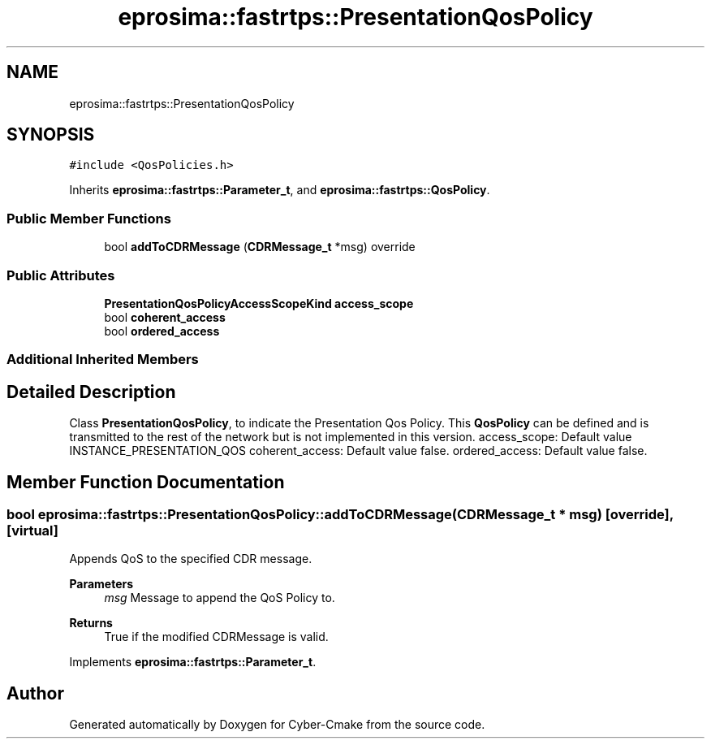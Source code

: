 .TH "eprosima::fastrtps::PresentationQosPolicy" 3 "Sun Sep 3 2023" "Version 8.0" "Cyber-Cmake" \" -*- nroff -*-
.ad l
.nh
.SH NAME
eprosima::fastrtps::PresentationQosPolicy
.SH SYNOPSIS
.br
.PP
.PP
\fC#include <QosPolicies\&.h>\fP
.PP
Inherits \fBeprosima::fastrtps::Parameter_t\fP, and \fBeprosima::fastrtps::QosPolicy\fP\&.
.SS "Public Member Functions"

.in +1c
.ti -1c
.RI "bool \fBaddToCDRMessage\fP (\fBCDRMessage_t\fP *msg) override"
.br
.in -1c
.SS "Public Attributes"

.in +1c
.ti -1c
.RI "\fBPresentationQosPolicyAccessScopeKind\fP \fBaccess_scope\fP"
.br
.ti -1c
.RI "bool \fBcoherent_access\fP"
.br
.ti -1c
.RI "bool \fBordered_access\fP"
.br
.in -1c
.SS "Additional Inherited Members"
.SH "Detailed Description"
.PP 
Class \fBPresentationQosPolicy\fP, to indicate the Presentation Qos Policy\&. This \fBQosPolicy\fP can be defined and is transmitted to the rest of the network but is not implemented in this version\&. access_scope: Default value INSTANCE_PRESENTATION_QOS coherent_access: Default value false\&. ordered_access: Default value false\&. 
.SH "Member Function Documentation"
.PP 
.SS "bool eprosima::fastrtps::PresentationQosPolicy::addToCDRMessage (\fBCDRMessage_t\fP * msg)\fC [override]\fP, \fC [virtual]\fP"
Appends QoS to the specified CDR message\&. 
.PP
\fBParameters\fP
.RS 4
\fImsg\fP Message to append the QoS Policy to\&. 
.RE
.PP
\fBReturns\fP
.RS 4
True if the modified CDRMessage is valid\&. 
.RE
.PP

.PP
Implements \fBeprosima::fastrtps::Parameter_t\fP\&.

.SH "Author"
.PP 
Generated automatically by Doxygen for Cyber-Cmake from the source code\&.
